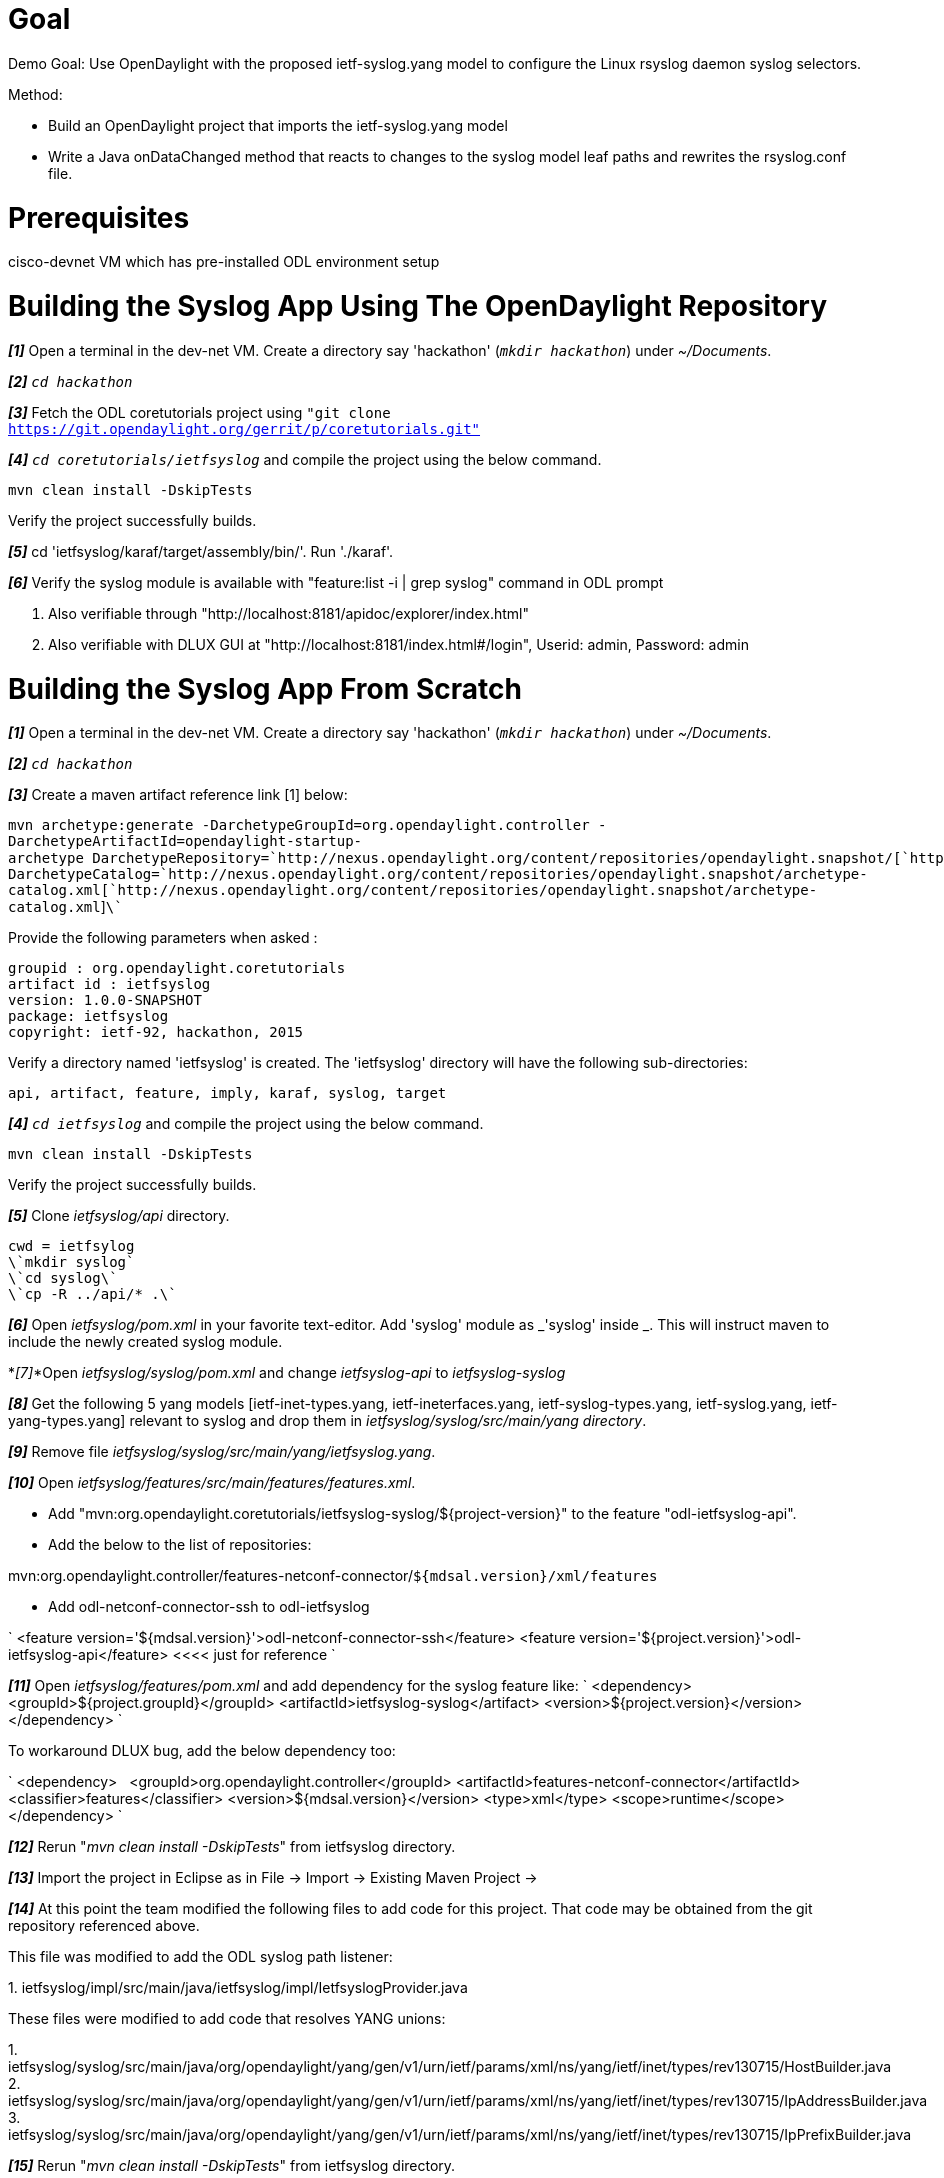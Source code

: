 [[goal]]
= Goal

Demo Goal: Use OpenDaylight with the proposed ietf-syslog.yang model to
configure the Linux rsyslog daemon syslog selectors.

Method:

* Build an OpenDaylight project that imports the ietf-syslog.yang model
* Write a Java onDataChanged method that reacts to changes to the syslog
model leaf paths and rewrites the rsyslog.conf file.

[[prerequisites]]
= Prerequisites

cisco-devnet VM which has pre-installed ODL environment setup

[[building-the-syslog-app-using-the-opendaylight-repository]]
= Building the Syslog App Using The OpenDaylight Repository

*_[1]_* Open a terminal in the dev-net VM. Create a directory say
'hackathon' (`_mkdir hackathon_`) under _~/Documents_.

*_[2]_* `_cd hackathon_`

*_[3]_* Fetch the ODL coretutorials project using `"git clone
https://git.opendaylight.org/gerrit/p/coretutorials.git"`

*_[4]_* `_cd coretutorials/ietfsyslog_` and compile the project using
the below command.

`mvn clean install -DskipTests `

Verify the project successfully builds.

*_[5]_* cd 'ietfsyslog/karaf/target/assembly/bin/'. Run './karaf'.

*_[6]_* Verify the syslog module is available with "feature:list -i |
grep syslog" command in ODL prompt

1.  Also verifiable through
"http://localhost:8181/apidoc/explorer/index.html"
2.  Also verifiable with DLUX GUI at
"http://localhost:8181/index.html#/login", Userid: admin, Password:
admin

[[building-the-syslog-app-from-scratch]]
= Building the Syslog App From Scratch

*_[1]_* Open a terminal in the dev-net VM. Create a directory say
'hackathon' (`_mkdir hackathon_`) under _~/Documents_.

*_[2]_* `_cd hackathon_`

*_[3]_* Create a maven artifact reference link [1] below:

`mvn archetype:generate -DarchetypeGroupId=org.opendaylight.controller -DarchetypeArtifactId=opendaylight-startup-archetype DarchetypeRepository=`http://nexus.opendaylight.org/content/repositories/opendaylight.snapshot/[`http://nexus.opendaylight.org/content/repositories/opendaylight.snapshot/`]` -DarchetypeCatalog=`http://nexus.opendaylight.org/content/repositories/opendaylight.snapshot/archetype-catalog.xml[`http://nexus.opendaylight.org/content/repositories/opendaylight.snapshot/archetype-catalog.xml`]`\``

Provide the following parameters when asked :

`groupid : org.opendaylight.coretutorials` +
`artifact id : ietfsyslog` +
`version: 1.0.0-SNAPSHOT` +
`package: ietfsyslog` +
`copyright: ietf-92, hackathon, 2015`

Verify a directory named 'ietfsyslog' is created. The 'ietfsyslog'
directory will have the following sub-directories:

`api, artifact, feature, imply, karaf, syslog, target`

*_[4]_* `_cd ietfsyslog_` and compile the project using the below
command.

`mvn clean install -DskipTests `

Verify the project successfully builds.

*_[5]_* Clone _ietfsyslog/api_ directory.

`cwd = ietfsylog` +
`\`mkdir syslog\`` +
`\`cd syslog\`` +
`\`cp -R ../api/* .\``

*_[6]_* Open _ietfsyslog/pom.xml_ in your favorite text-editor. Add
'syslog' module as _'syslog' inside _. This will instruct maven to
include the newly created syslog module.

*_[7]_*Open _ietfsyslog/syslog/pom.xml_ and change _ietfsyslog-api_ to
_ietfsyslog-syslog_

*_[8]_* Get the following 5 yang models [ietf-inet-types.yang,
ietf-ineterfaces.yang, ietf-syslog-types.yang, ietf-syslog.yang,
ietf-yang-types.yang] relevant to syslog and drop them in
_ietfsyslog/syslog/src/main/yang directory_.

*_[9]_* Remove file _ietfsyslog/syslog/src/main/yang/ietfsyslog.yang_.

*_[10]_* Open _ietfsyslog/features/src/main/features/features.xml_.

* Add
"mvn:org.opendaylight.coretutorials/ietfsyslog-syslog/$\{project-version}"
to the feature "odl-ietfsyslog-api".
* Add the below to the list of repositories:

mvn:org.opendaylight.controller/features-netconf-connector/[`mvn:org.opendaylight.controller/features-netconf-connector/`]`${mdsal.version}/xml/features`

* Add odl-netconf-connector-ssh to odl-ietfsyslog

`
 <feature version='${mdsal.version}'>odl-netconf-connector-ssh</feature>
 <feature version='${project.version}'>odl-ietfsyslog-api</feature>  <<<< just for reference
`

*_[11]_* Open _ietfsyslog/features/pom.xml_ and add dependency for the
syslog feature like: `
 <dependency>
       <groupId>${project.groupId}</groupId>
       <artifactId>ietfsyslog-syslog</artifact>
       <version>${project.version}</version>
 </dependency>
`

To workaround DLUX bug, add the below dependency too:

`
 <dependency>
      <groupId>org.opendaylight.controller</groupId>
      <artifactId>features-netconf-connector</artifactId>
      <classifier>features</classifier>
      <version>${mdsal.version}</version>
      <type>xml</type>
      <scope>runtime</scope>
 </dependency>
`

*_[12]_* Rerun "_mvn clean install -DskipTests_" from ietfsyslog
directory.

*_[13]_* Import the project in Eclipse as in File -> Import -> Existing
Maven Project ->

*_[14]_* At this point the team modified the following files to add code
for this project. That code may be obtained from the git repository
referenced above.

This file was modified to add the ODL syslog path listener:

1. 
ietfsyslog/impl/src/main/java/ietfsyslog/impl/IetfsyslogProvider.java

These files were modified to add code that resolves YANG unions:

1. 
ietfsyslog/syslog/src/main/java/org/opendaylight/yang/gen/v1/urn/ietf/params/xml/ns/yang/ietf/inet/types/rev130715/HostBuilder.java
2. 
ietfsyslog/syslog/src/main/java/org/opendaylight/yang/gen/v1/urn/ietf/params/xml/ns/yang/ietf/inet/types/rev130715/IpAddressBuilder.java
3. 
ietfsyslog/syslog/src/main/java/org/opendaylight/yang/gen/v1/urn/ietf/params/xml/ns/yang/ietf/inet/types/rev130715/IpPrefixBuilder.java

*_[15]_* Rerun "_mvn clean install -DskipTests_" from ietfsyslog
directory.

*_[16]_* cd 'ietfsyslog/karaf/target/assembly/bin/'. Run './karaf'.

*_[17]_* Verify the syslog module is available with "feature:list -i |
grep syslog" command in ODL prompt

1.  Also verifiable through
"http://localhost:8181/apidoc/explorer/index.html"
2.  Also verifiable with DLUX GUI at
"http://localhost:8181/index.html#/login", Userid: admin, Password:
admin

[[getpost-syslog-examples]]
= GET/POST Syslog Examples

Using method [17], Item 1 from above - the OpenDaylight RestConf API
Documentation page:

Use the Firefox browser to access
"http://localhost:8181/apidoc/explorer/index.html".

Click on "ietf-syslog(2015-03-05)" to open the ietf-syslog model.

Click on "POST /config/ietf-syslog:syslog/console-logging-action/ ".

Enter this text in the first box and then hit the "Try It Out" button:

`{` +
`   "severity" : "warning"    ` +
`}`

You should receive a Response Code of "204".

Verify rsyslog.conf is generated using a Linux Terminal window:

`more Documents/hackathon/ietfsyslog/karaf/target/assembly/rsyslog.conf`

Click on "DELETE /config/ietf-syslog:syslog/console-logging-action/ ".

You should receive a Response Code of "200".

Using method [17], Item 2 from above - the OpenDaylight DLUX page:

Use the Firefox browser to access
"http://localhost:8181/index.html#/login".

Login using Userid: admin Password: admin

Click on the "Yang UI" tab in the left column.

Click on the + sign for the ietf-syslog rev.2015-xx-xx model.

Click on the + sign for config.

Click on the + sign for syslog.

Click on the + sign for console-logging-action

Page down to the section with a right arrow pointing to
console-logging-action followed by a question mark and hit the right
arrow.

Select logging-facility-all for the logging-level-scope drop-down box.

Select "emergency" for the severity drop-down-box.

Hit the "Put" button and verify that the message at the top of the
window says "Request Sent Successfully".

Verify rsyslog.conf is generated using a Linux Terminal window:

`more Documents/hackathon/ietfsyslog/karaf/target/assembly/rsyslog.conf`

Click on the "Yang Visualizer" tab in the left column.

Select the "syslog" model in the Model: drop-down window at the top of
the screen to view the visualized syslog model.

Find the six containers under syslog by exploring the leaves radiating
from the center of the model.

[[reference]]
= Reference

[1] ODL Core Tutorial:
https://wiki.opendaylight.org/view/Controller_Core_Functionality_Tutorials:Main

[[the-code]]
= The Code

Documents/hackathon/ietfsyslog/impl/src/main/java/ietfsyslog/impl/IetfsyslogProvider.java
contains a new function, public void onDataChanged(), which is
registered to be called when any syslog model path is modified. This
function:

* opens the config file "syslog.conf" for output and outputs comments to
the file
* examines each of the six containers in the syslog container for
changes. Example:

`  if (syslog.getConsoleLoggingAction() != null) {` +
`  } `

* for each container calls the processSelector() function to construct
the syslog selector facility-priority string and outputs that string and
outputs the appropriate action string
* flushes the config file and closes it

[[the-project-team]]
= The Project Team

* Hariharan Ananthakrishnan - Packet Design
* Bill Cerveny - Arbor Networks
* Jinzhu Wang - China Mobile Research Institute
* Clyde Wildes - Cisco Systems, Inc.

